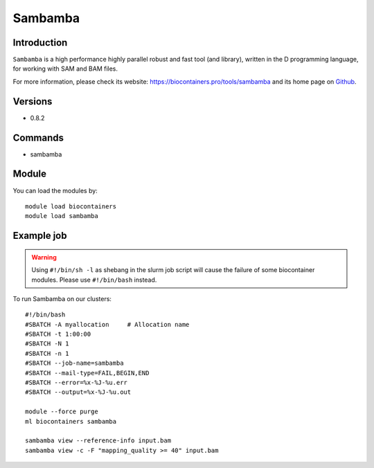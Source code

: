 .. _backbone-label:

Sambamba
==============================

Introduction
~~~~~~~~
``Sambamba`` is a high performance highly parallel robust and fast tool (and library), written in the D programming language, for working with SAM and BAM files. 

| For more information, please check its website: https://biocontainers.pro/tools/sambamba and its home page on `Github`_.

Versions
~~~~~~~~
- 0.8.2

Commands
~~~~~~~
- sambamba

Module
~~~~~~~~
You can load the modules by::
    
    module load biocontainers
    module load sambamba

Example job
~~~~~
.. warning::
    Using ``#!/bin/sh -l`` as shebang in the slurm job script will cause the failure of some biocontainer modules. Please use ``#!/bin/bash`` instead.

To run Sambamba on our clusters::

    #!/bin/bash
    #SBATCH -A myallocation     # Allocation name 
    #SBATCH -t 1:00:00
    #SBATCH -N 1
    #SBATCH -n 1
    #SBATCH --job-name=sambamba
    #SBATCH --mail-type=FAIL,BEGIN,END
    #SBATCH --error=%x-%J-%u.err
    #SBATCH --output=%x-%J-%u.out

    module --force purge
    ml biocontainers sambamba

    sambamba view --reference-info input.bam 
    sambamba view -c -F "mapping_quality >= 40" input.bam 

.. _Github: https://github.com/biod/sambamba

